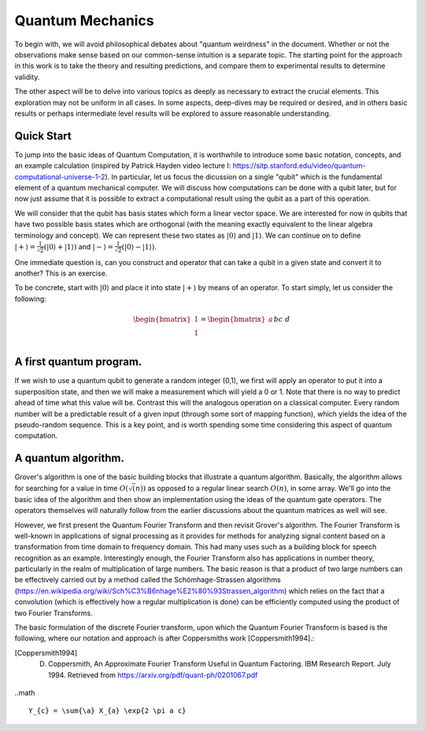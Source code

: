 Quantum Mechanics
=================

To begin with, we will avoid philosophical debates about "quantum weirdness" in the document.  Whether or not the observations make sense based on our common-sense intuition is a separate topic.  The starting point for the approach in this work is to take the theory and resulting predictions, and compare them to experimental results to determine validity.

The other aspect will be to delve into various topics as deeply as necessary to extract the crucial elements.  This exploration may not be uniform in all cases.  In some aspects, deep-dives may be required or desired, and in others basic results or perhaps intermediate level results will be explored to assure reasonable understanding.

Quick Start
-----------

To jump into the basic ideas of Quantum Computation, it is worthwhile to introduce some basic notation, concepts, and an example calculation (inspired by Patrick Hayden video lecture I: https://sitp.stanford.edu/video/quantum-computational-universe-1-2).  In particular, let us focus the dicussion on a single "qubit" which is the fundamental element of a quantum mechanical computer.  We will discuss how computations can be done with a qubit later, but for now just assume that it is possible to extract a computational result using the qubit as a part of this operation.

We will consider that the qubit has basis states which form a linear vector space.  We are interested for now in qubits that have two possible basis states which are orthogonal (with the meaning exactly equivalent to the linear algebra terminology and concept).  We can represent these two states as 
:math:`\lvert0\rangle` and :math:`\lvert1\rangle`.  We can continue on to define :math:`\lvert+\rangle=\frac{1}{\sqrt{2}}(\lvert0\rangle+\lvert1\rangle)` and :math:`\lvert-\rangle=\frac{1}{\sqrt{2}}(\lvert0\rangle-\lvert1\rangle)`.

One immediate question is, can you construct and operator that can take a qubit in a given state and convert it to another?  This is an exercise.  

To be concrete, start with :math:`\lvert0\rangle` and place it into state :math:`\lvert+\rangle` by means of an operator.  To start simply, let us consider the following:

.. math::

   \begin{bmatrix}
      1 \\
      1 \\
   \end{bmatrix}
   =
   \begin{bmatrix}
      a && b \\
      c && d \\
   \end{bmatrix}
   \begin{bmatrix}
      1 \\
      0 \\
   \end{bmatrix}



A first quantum program.
------------------------

If we wish to use a quantum qubit to generate a random integer (0,1), we first will apply an operator to put it into a superposition state, and then we will make a measurement which will yield a 0 or 1.  Note that there is no way to predict ahead of time what this value will be.  Contrast this will the analogous operation on a classical computer.  Every random number will be a predictable result of a given input (through some sort of mapping function), which yields the idea of the pseudo-random sequence.  This is a key point, and is worth spending some time considering this aspect of quantum computation.


A quantum algorithm.
--------------------

Grover's algorithm is one of the basic building blocks that illustrate a quantum algorithm.  Basically, the algorithm allows for searching for a value in time :math:`O(\sqrt(n))` as opposed to a regular linear search :math:`O(n)`, in some array.  We'll go into the basic idea of the algorithm and then show an implementation using the ideas of the quantum gate operators.  The operators themselves will naturally follow from the earlier discussions about the quantum matrices as well will see.

However, we first present the Quantum Fourier Transform and then revisit Grover's algorithm.  The Fourier Transform is well-known in applications of signal processing as it provides for methods for analyzing signal content based on a transformation from time domain to frequency domain.  This had many uses such as a building block for speech recognition as an example.  Interestingly enough, the Fourier Transform also has applications in number theory, particularly in the realm of multiplication of large numbers.  The basic reason is that a product of two large numbers can be effectively carried out by a method called the Schömhage-Strassen algorithms (https://en.wikipedia.org/wiki/Sch%C3%B6nhage%E2%80%93Strassen_algorithm) which relies on the fact that a convolution (which is effectively how a regular multiplication is done) can be efficiently computed using the product of two Fourier Transforms.

The basic formulation of the discrete Fourier transform, upon which the Quantum Fourier Transform is based is the following, where our notation and approach is after Coppersmiths work [Coppersmith1994].:

.. [Coppersmith1994] D. Coppersmith, An Approximate Fourier Transform Useful in Quantum Factoring. IBM Research Report.  July 1994.  Retrieved from https://arxiv.org/pdf/quant-ph/0201067.pdf

..math ::

       Y_{c} = \sum{\a} X_{a} \exp{2 \pi a c}
